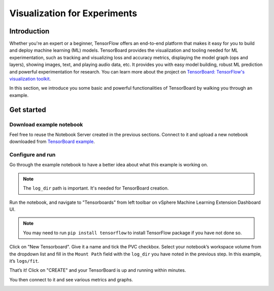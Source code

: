 =============================
Visualization for Experiments
=============================

------------
Introduction
------------

Whether you're an expert or a beginner, TensorFlow offers an end-to-end platform that makes it easy for you to build and deploy machine learning (ML) 
models. TensorBoard provides the visualization and tooling needed for ML experimentation, such as tracking and 
visualizing loss and accuracy metrics, displaying the model graph (ops and layers), showing images, text, and playing audio data, etc.
It provides you with easy model building, robust ML prediction and powerful experimentation for research. You can learn more about 
the project on `TensorBoard: TensorFlow's visualization toolkit <https://www.tensorflow.org/tensorboard>`_.

In this section, we introduce you some basic and powerful functionalities of TensorBoard by walking you through an example.

-----------
Get started
-----------

^^^^^^^^^^^^^^^^^^^^^^^^^
Download example notebook
^^^^^^^^^^^^^^^^^^^^^^^^^

Feel free to reuse the Notebook Server created in the previous sections. Connect to it and upload a new notebook downloaded from `TensorBoard example
<https://www.tensorflow.org/tensorboard/get_started>`_.

^^^^^^^^^^^^^^^^^
Configure and run
^^^^^^^^^^^^^^^^^

Go through the example notebook to have a better idea about what this example is working on.

.. Note::
    The ``log_dir`` path is important. It's needed for TensorBoard creation.

.. image:: ../_static/user-guide-tensorboard-logDir.png

Run the notebook, and navigate to "Tensorboards" from left toolbar on vSphere Machine Learning Extension Dashboard UI.

.. note:: 
    You may need to run ``pip install tensorflow`` to install TensorFlow package if you have not done so.

.. image:: ../_static/user-guide-tensorboard-toolbar.png

Click on "New Tensorboard". Give it a name and tick the PVC checkbox. Select your notebook’s workspace volume from the dropdown list and 
fill in the ``Mount Path`` field with the ``log_dir`` you have noted in the previous step. In this example, it’s ``logs/fit``.

.. image:: ../_static/user-guide-tensorboard-new.png

That’s it! Click on "CREATE" and your TensorBoard is up and running within minutes.

.. image:: ../_static/user-guide-tensorboard-ready.png

You then connect to it and see various metrics and graphs.

.. image:: ../_static/user-guide-tensorboard-graph.png
